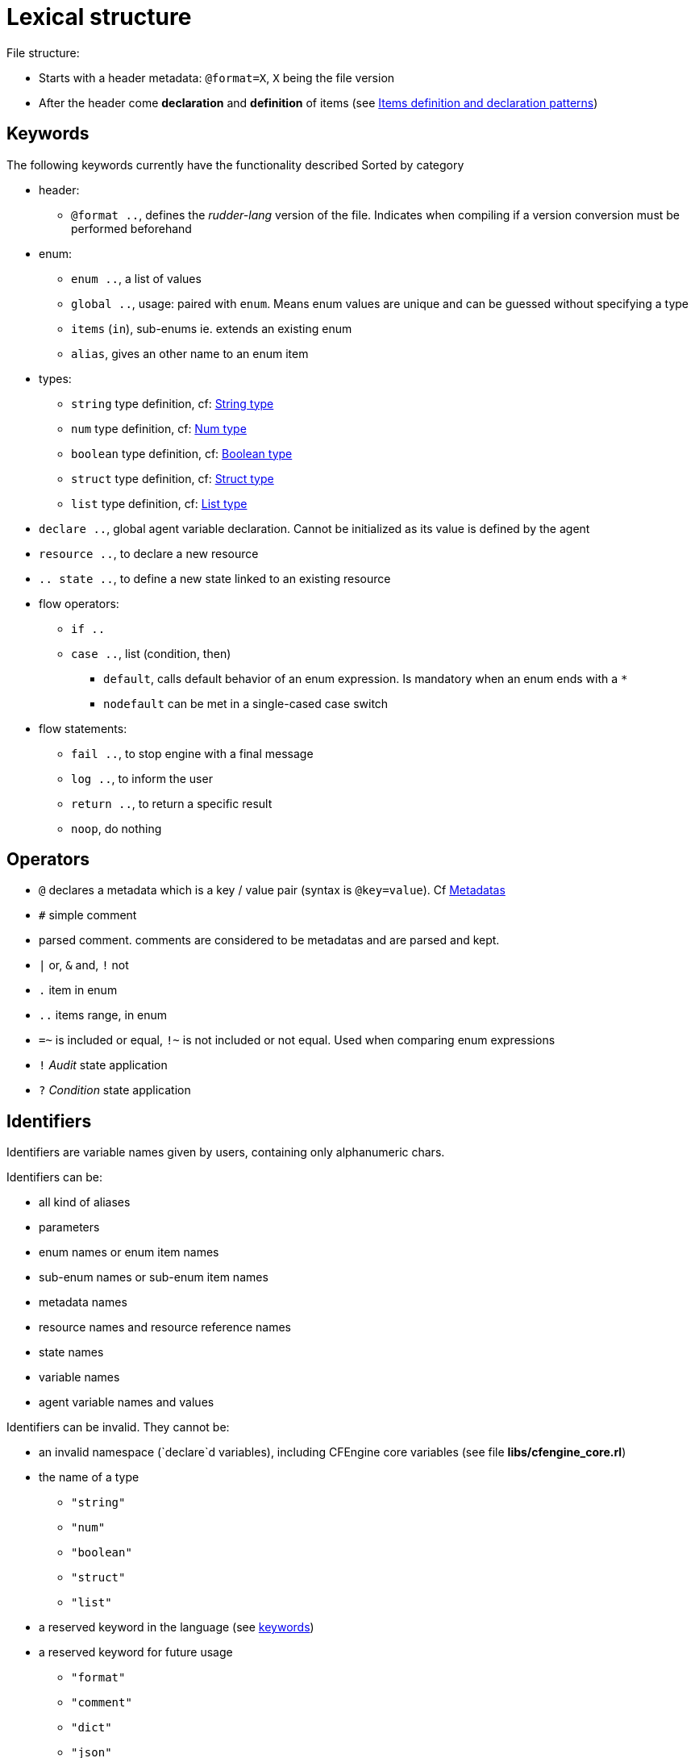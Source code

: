 
= Lexical structure

// TODO -> parameters: `name:type=defaultvalue` where _defaultvalue_ is optional

File structure:

* Starts with a header metadata: `@format=X`, `X` being the file version
* After the header come *declaration* and *definition* of items (see <<items-definition, Items definition and declaration patterns>>)

[#keywords]
== Keywords

The following keywords currently have the functionality described
Sorted by category

* header:
** `@format ..`, defines the _rudder-lang_ version of the file. Indicates when compiling if a version conversion must be performed beforehand

* enum:
** `enum ..`, a list of values
** `global ..`, usage: paired with `enum`. Means enum values are unique and can be guessed without specifying a type
** `items` (`in`), sub-enums ie. extends an existing enum
** `alias`, gives an other name to an enum item

* types:
** `string` type definition, cf: <<string-type, String type>>
** `num` type definition, cf: <<num-type, Num type>>
** `boolean` type definition, cf: <<boolean-type, Boolean type>>
** `struct` type definition, cf: <<struct-type, Struct type>>
** `list` type definition, cf: <<list-type, List type>>

* `declare ..`, global agent variable declaration. Cannot be initialized as its value is defined by the agent
* `resource ..`, to declare a new resource
* `.. state ..`, to define a new state linked to an existing resource

* flow operators:
** `if ..`
** `case ..`, list (condition, then)
*** `default`, calls default behavior of an enum expression. Is mandatory when an enum ends with a `*`
*** `nodefault` can be met in a single-cased case switch

* flow statements:
** `fail ..`, to stop engine with a final message
** `log ..`, to inform the user
** `return ..`, to return a specific result
** `noop`, do nothing


== Operators

* `@` declares a metadata which is a key / value pair (syntax is `@key=value`). Cf <<metadatas>>
* `#` simple comment
* `##` parsed comment. `##` comments are considered to be metadatas and are parsed and kept.
* `|` or, `&` and, `!` not
* `.` item in enum
* `..` items range, in enum
* `=~` is included or equal, `!~` is not included or not equal. Used when comparing enum expressions
* `!` _Audit_ state application
* `?` _Condition_ state application

== Identifiers

Identifiers are variable names given by users, containing only alphanumeric chars.

// TODO identifiers are not variable names
Identifiers can be:

* all kind of aliases
* parameters
* enum names or enum item names
* sub-enum names or sub-enum item names
* metadata names
* resource names and resource reference names
* state names
* variable names
* agent variable names and values

Identifiers can be invalid. They cannot be:

* an invalid namespace (`declare`d variables), including CFEngine core variables (see file *libs/cfengine_core.rl*)
* the name of a type
** `"string"`
** `"num"`
** `"boolean"`
** `"struct"`
** `"list"`
* a reserved keyword in the language (see <<keywords,keywords>>)
* a reserved keyword for future usage
** `"format"`
** `"comment"`
** `"dict"`
** `"json"`
** `"enforce"`
** `"condition"`
** `"audit"`
** `"let"`

An invalid variable is:

* invalid identifiers
* enum names
* global enum item names
* resource names
* `"true"` / `"false"`

== Comments

There are two kind of comments: 

* simple comments `#` that are not parsed and not stored. They are comments in the common sense : only useful for the developer from inside the _.rl_ file
* parsed comments `##` that are considered to be metadatas. They are parsed and stored as such, and will later be used by the compiler

[#metadatas]
== Metadatas

Metadatas allow to extend the language and the generation process and give the user the ability to store structured data with resources.
Hence metadatas that can be anything available in the language
